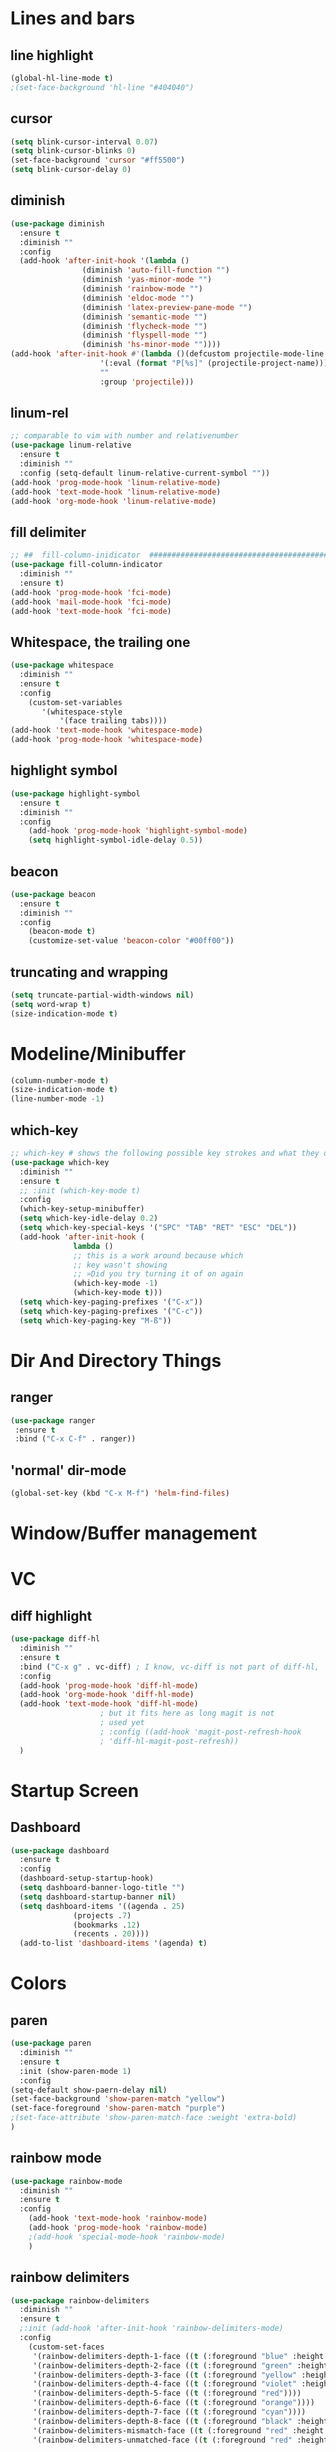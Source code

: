 #+TITLE Peoples Emacs layout

* Lines and bars
** line highlight
   #+BEGIN_SRC emacs-lisp :results silent
     (global-hl-line-mode t)
     ;(set-face-background 'hl-line "#404040")
   #+END_SRC


** cursor
   #+BEGIN_SRC emacs-lisp :results silent
     (setq blink-cursor-interval 0.07)
     (setq blink-cursor-blinks 0)
     (set-face-background 'cursor "#ff5500")
     (setq blink-cursor-delay 0)
   #+END_SRC


** diminish
   #+BEGIN_SRC emacs-lisp :results silent
     (use-package diminish
       :ensure t
       :diminish ""
       :config
       (add-hook 'after-init-hook '(lambda ()
				     (diminish 'auto-fill-function "")
				     (diminish 'yas-minor-mode "")
				     (diminish 'rainbow-mode "")
				     (diminish 'eldoc-mode "")
				     (diminish 'latex-preview-pane-mode "")
				     (diminish 'semantic-mode "")
				     (diminish 'flycheck-mode "")
				     (diminish 'flyspell-mode "")
				     (diminish 'hs-minor-mode ""))))
     (add-hook 'after-init-hook #'(lambda ()(defcustom projectile-mode-line
					     '(:eval (format "P[%s]" (projectile-project-name)))
					     ""
					     :group 'projectile)))
   #+END_SRC


** linum-rel
   #+BEGIN_SRC emacs-lisp :results silent
     ;; comparable to vim with number and relativenumber
     (use-package linum-relative
       :ensure t
       :diminish ""
       :config (setq-default linum-relative-current-symbol ""))
     (add-hook 'prog-mode-hook 'linum-relative-mode)
     (add-hook 'text-mode-hook 'linum-relative-mode)
     (add-hook 'org-mode-hook 'linum-relative-mode)
   #+END_SRC


** fill delimiter
   #+BEGIN_SRC emacs-lisp :results silent
     ;; ##  fill-column-inidicator  #########################################
     (use-package fill-column-indicator
       :diminish ""
       :ensure t)
     (add-hook 'prog-mode-hook 'fci-mode)
     (add-hook 'mail-mode-hook 'fci-mode)
     (add-hook 'text-mode-hook 'fci-mode)
   #+END_SRC


** Whitespace, the trailing one
   #+BEGIN_SRC emacs-lisp :results silent
     (use-package whitespace
       :diminish ""
       :ensure t
       :config
         (custom-set-variables
            '(whitespace-style
                '(face trailing tabs))))
     (add-hook 'text-mode-hook 'whitespace-mode)
     (add-hook 'prog-mode-hook 'whitespace-mode)
   #+END_SRC


** highlight symbol
   #+BEGIN_SRC emacs-lisp :results silent
     (use-package highlight-symbol
       :ensure t
       :diminish ""
       :config
         (add-hook 'prog-mode-hook 'highlight-symbol-mode)
         (setq highlight-symbol-idle-delay 0.5))
   #+END_SRC


** beacon
   #+BEGIN_SRC emacs-lisp :results silent
     (use-package beacon
       :ensure t
       :diminish ""
       :config
         (beacon-mode t)
         (customize-set-value 'beacon-color "#00ff00"))
   #+END_SRC


** truncating and wrapping
   #+begin_src emacs-lisp :results silent
     (setq truncate-partial-width-windows nil)
     (setq word-wrap t)
     (size-indication-mode t)

   #+end_src

* Modeline/Minibuffer
  #+Begin_SRC emacs-lisp :results silent
    (column-number-mode t)
    (size-indication-mode t)
    (line-number-mode -1)
  #+END_SRC


** which-key
   #+BEGIN_SRC emacs-lisp :results silent
     ;; which-key # shows the following possible key strokes and what they do
     (use-package which-key
       :diminish ""
       :ensure t
       ;; :init (which-key-mode t)
       :config
       (which-key-setup-minibuffer)
       (setq which-key-idle-delay 0.2)
       (setq which-key-special-keys '("SPC" "TAB" "RET" "ESC" "DEL"))
       (add-hook 'after-init-hook (
				   lambda ()
				   ;; this is a work around because which
				   ;; key wasn't showing
				   ;; »Did you try turning it of on again
				   (which-key-mode -1)
				   (which-key-mode t)))
       (setq which-key-paging-prefixes '("C-x"))
       (setq which-key-paging-prefixes '("C-c"))
       (setq which-key-paging-key "M-ß"))
   #+END_SRC


* Dir And Directory Things
** ranger
   #+BEGIN_SRC emacs-lisp :results silent
     (use-package ranger
      :ensure t
      :bind ("C-x C-f" . ranger))
   #+END_SRC
   
** 'normal' dir-mode
   #+BEGIN_SRC emacs-lisp :results silent
     (global-set-key (kbd "C-x M-f") 'helm-find-files)
   #+END_SRC


* Window/Buffer management


* VC
** diff highlight
   #+BEGIN_SRC emacs-lisp :results silent
     (use-package diff-hl
       :diminish ""
       :ensure t
       :bind ("C-x g" . vc-diff) ; I know, vc-diff is not part of diff-hl,
       :config
       (add-hook 'prog-mode-hook 'diff-hl-mode)
       (add-hook 'org-mode-hook 'diff-hl-mode)
       (add-hook 'text-mode-hook 'diff-hl-mode)
					     ; but it fits here as long magit is not
					     ; used yet
					     ; :config ((add-hook 'magit-post-refresh-hook
					     ; 'diff-hl-magit-post-refresh))
       )
   #+END_SRC


* Startup Screen
** Dashboard
   #+BEGIN_SRC emacs-lisp :results silent
     (use-package dashboard
       :ensure t
       :config
       (dashboard-setup-startup-hook)
       (setq dashboard-banner-logo-title "")
       (setq dashboard-startup-banner nil)
       (setq dashboard-items '((agenda . 25)
			       (projects .7)
			       (bookmarks .12)
			       (recents . 20))))
       (add-to-list 'dashboard-items '(agenda) t)
    #+END_SRC


* Colors
** paren
   #+BEGIN_SRC emacs-lisp :results silent
     (use-package paren
       :diminish ""
       :ensure t
       :init (show-paren-mode 1)
       :config
	 (setq-default show-paern-delay nil)
	 (set-face-background 'show-paren-match "yellow")
	 (set-face-foreground 'show-paren-match "purple")
	 ;(set-face-attribute 'show-paren-match-face :weight 'extra-bold)
     )
   #+END_SRC

** rainbow mode
   #+BEGIN_SRC emacs-lisp :results silent
     (use-package rainbow-mode
       :diminish ""
       :ensure t
       :config
         (add-hook 'text-mode-hook 'rainbow-mode)
         (add-hook 'prog-mode-hook 'rainbow-mode)
         ;(add-hook 'special-mode-hook 'rainbow-mode)
         )
   #+END_SRC


** rainbow delimiters
   #+BEGIN_SRC emacs-lisp
     (use-package rainbow-delimiters
       :diminish ""
       :ensure t
       ;:init (add-hook 'after-init-hook 'rainbow-delimiters-mode)
       :config
         (custom-set-faces
          '(rainbow-delimiters-depth-1-face ((t (:foreground "blue" :height 1.0))))
          '(rainbow-delimiters-depth-2-face ((t (:foreground "green" :height 1.0))))
          '(rainbow-delimiters-depth-3-face ((t (:foreground "yellow" :height 1.0))))
          '(rainbow-delimiters-depth-4-face ((t (:foreground "violet" :height 1.0))))
          '(rainbow-delimiters-depth-5-face ((t (:foreground "red"))))
          '(rainbow-delimiters-depth-6-face ((t (:foreground "orange"))))
          '(rainbow-delimiters-depth-7-face ((t (:foreground "cyan"))))
          '(rainbow-delimiters-depth-8-face ((t (:foreground "black" :height 1.0))))
          '(rainbow-delimiters-mismatch-face ((t (:foreground "red" :height 1.0))))
          '(rainbow-delimiters-unmatched-face ((t (:foreground "red" :height 1.0))))))
   #+END_SRC
